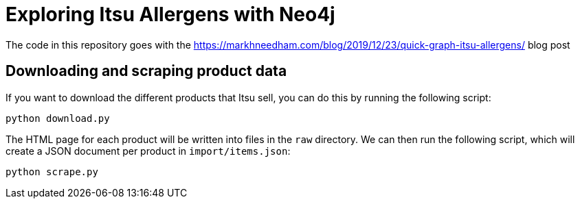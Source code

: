 = Exploring Itsu Allergens with Neo4j

The code in this repository goes with the https://markhneedham.com/blog/2019/12/23/quick-graph-itsu-allergens/ blog post 


== Downloading and scraping product data

If you want to download the different products that Itsu sell, you can do this by running the following script:

[source, bash]
----
python download.py
----

The HTML page for each product will be written into files in the `raw` directory.
We can then run the following script, which will create a JSON document per product in `import/items.json`:

[source,bash]
----
python scrape.py
----
